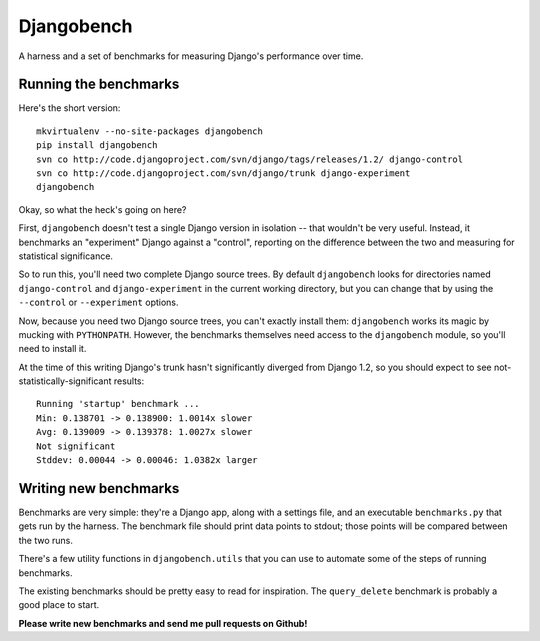 Djangobench
===========

A harness and a set of benchmarks for measuring Django's performance over
time.

Running the benchmarks
----------------------

Here's the short version::

    mkvirtualenv --no-site-packages djangobench
    pip install djangobench
    svn co http://code.djangoproject.com/svn/django/tags/releases/1.2/ django-control
    svn co http://code.djangoproject.com/svn/django/trunk django-experiment
    djangobench
    
Okay, so what the heck's going on here?

First, ``djangobench`` doesn't test a single Django version in isolation --
that wouldn't be very useful. Instead, it benchmarks an "experiment" Django
against a "control", reporting on the difference between the two and
measuring for statistical significance.

So to run this, you'll need two complete Django source trees. By default
``djangobench`` looks for directories named ``django-control`` and
``django-experiment`` in the current working directory, but you can change
that by using the ``--control`` or ``--experiment`` options.

Now, because you need two Django source trees, you can't exactly install
them: ``djangobench`` works its magic by mucking with ``PYTHONPATH``.
However, the benchmarks themselves need access to the ``djangobench``
module, so you'll need to install it.

At the time of this writing Django's trunk hasn't significantly diverged
from Django 1.2, so you should expect to see not-statistically-significant
results::

    Running 'startup' benchmark ...
    Min: 0.138701 -> 0.138900: 1.0014x slower
    Avg: 0.139009 -> 0.139378: 1.0027x slower
    Not significant
    Stddev: 0.00044 -> 0.00046: 1.0382x larger
    
Writing new benchmarks
----------------------

Benchmarks are very simple: they're a Django app, along with a settings
file, and an executable ``benchmarks.py`` that gets run by the harness.
The benchmark file should print data points to stdout; those points will be compared
between the two runs.

There's a few utility functions in ``djangobench.utils`` that you can use
to automate some of the steps of running benchmarks.

The existing benchmarks should be pretty easy to read for inspiration. The
``query_delete`` benchmark is probably a good place to start.

**Please write new benchmarks and send me pull requests on Github!**